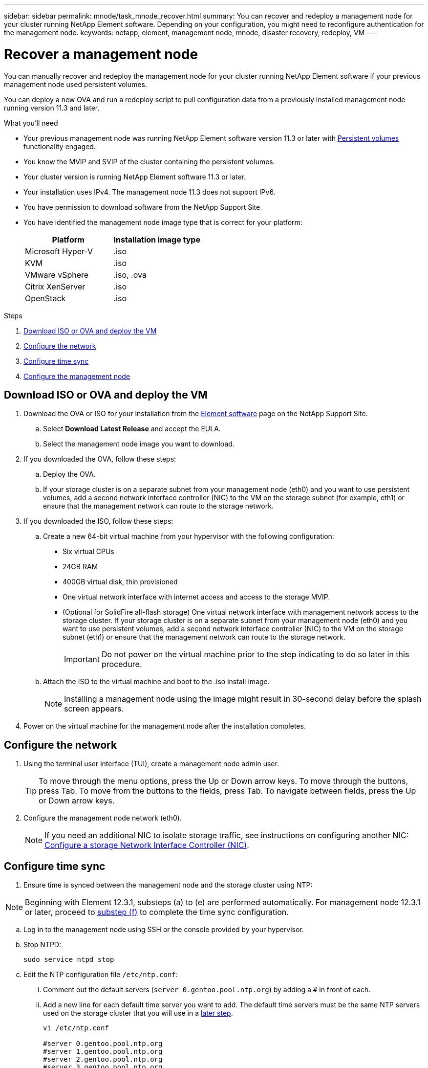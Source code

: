 ---
sidebar: sidebar
permalink: mnode/task_mnode_recover.html
summary: You can recover and redeploy a management node for your cluster running NetApp Element software. Depending on your configuration, you might need to reconfigure authentication for the management node.
keywords: netapp, element, management node, mnode, disaster recovery, redeploy, VM
---

= Recover a management node

:hardbreaks:
:nofooter:
:icons: font
:linkattrs:
:imagesdir: ../media/

[.lead]
You can manually recover and redeploy the management node for your cluster running NetApp Element software if your previous management node used persistent volumes.

You can deploy a new OVA and run a redeploy script to pull configuration data from a previously installed management node running version 11.3 and later.

.What you'll need

* Your previous management node was running NetApp Element software version 11.3 or later with link:../concepts/concept_solidfire_concepts_volumes.html#persistent-volumes[Persistent volumes] functionality engaged.
* You know the MVIP and SVIP of the cluster containing the persistent volumes.
* Your cluster version is running NetApp Element software 11.3 or later.
* Your installation uses IPv4. The management node 11.3 does not support IPv6.
* You have permission to download software from the NetApp Support Site.
* You have identified the management node image type that is correct for your platform:
+
[cols=2*,options="header",cols="30,30"]
|===
| Platform
| Installation image type
| Microsoft Hyper-V | .iso
| KVM | .iso
| VMware vSphere | .iso, .ova
| Citrix XenServer | .iso
| OpenStack | .iso
|===

.Steps

. <<Download ISO or OVA and deploy the VM>>
. <<Configure the network>>
. <<Configure time sync>>
. <<Configure the management node>>


== Download ISO or OVA and deploy the VM

. Download the OVA or ISO for your installation from the https://mysupport.netapp.com/site/products/all/details/element-software/downloads-tab[Element software^] page on the NetApp Support Site.

.. Select *Download Latest Release* and accept the EULA.
.. Select the management node image you want to download.
. If you downloaded the OVA, follow these steps:
.. Deploy the OVA.
.. If your storage cluster is on a separate subnet from your management node (eth0) and you want to use persistent volumes, add a second network interface controller (NIC) to the VM on the storage subnet (for example, eth1) or ensure that the management network can route to the storage network.
. If you downloaded the ISO, follow these steps:
.. Create a new 64-bit virtual machine from your hypervisor with the following configuration:
+
* Six virtual CPUs
* 24GB RAM
* 400GB virtual disk, thin provisioned
* One virtual network interface with internet access and access to the storage MVIP.
* (Optional for SolidFire all-flash storage) One virtual network interface with management network access to the storage cluster. If your storage cluster is on a separate subnet from your management node (eth0) and you want to use persistent volumes, add a second network interface controller (NIC) to the VM on the storage subnet (eth1) or ensure that the management network can route to the storage network.
+
IMPORTANT: Do not power on the virtual machine prior to the step indicating to do so later in this procedure.

.. Attach the ISO to the virtual machine and boot to the .iso install image.
+
NOTE: Installing a management node using the image might result in 30-second delay before the splash screen appears.

. Power on the virtual machine for the management node after the installation completes.

== Configure the network

. Using the terminal user interface (TUI), create a management node admin user.
+
TIP: To move through the menu options, press the Up or Down arrow keys. To move through the buttons, press Tab. To move from the buttons to the fields, press Tab. To navigate between fields, press the Up or Down arrow keys.

. Configure the management node network (eth0).
+
NOTE: If you need an additional NIC to isolate storage traffic, see instructions on configuring another NIC: link:task_mnode_install_add_storage_NIC.html[Configure a storage Network Interface Controller (NIC)].

== Configure time sync

. Ensure time is synced between the management node and the storage cluster using NTP:

NOTE: Beginning with Element 12.3.1, substeps (a) to (e) are performed automatically. For management node 12.3.1 or later, proceed to <<substep_f_recover_config_time_sync,substep (f)>> to complete the time sync configuration.

.. Log in to the management node using SSH or the console provided by your hypervisor.
.. Stop NTPD:
+
----
sudo service ntpd stop
----

.. Edit the NTP configuration file `/etc/ntp.conf`:
...	Comment out the default servers (`server 0.gentoo.pool.ntp.org`) by adding a `#` in front of each.
...	Add a new line for each default time server you want to add. The default time servers must be the same NTP servers used on the storage cluster that you will use in a link:task_mnode_recover.html#configure-the-management-node[later step].
+
----
vi /etc/ntp.conf

#server 0.gentoo.pool.ntp.org
#server 1.gentoo.pool.ntp.org
#server 2.gentoo.pool.ntp.org
#server 3.gentoo.pool.ntp.org
server <insert the hostname or IP address of the default time server>
----

...	Save the configuration file when complete.
.. Force an NTP sync with the newly added server.
+
----
sudo ntpd -gq
----

.. Restart NTPD.
+
----
sudo service ntpd start
----

.. [[substep_f_recover_config_time_sync]]Disable time synchronization with host via the hypervisor (the following is a VMware example):
+
NOTE: If you deploy the mNode in a hypervisor environment other than VMware, for example, from the .iso image in an Openstack environment, refer to the hypervisor documentation for the equivalent commands.

...	Disable periodic time synchronization:
+
----
vmware-toolbox-cmd timesync disable
----

...	Display and confirm the current status of the service:
+
----
vmware-toolbox-cmd timesync status
----
...	In vSphere, verify that the `Synchronize guest time with host` box is un-checked in the VM options.
+
NOTE: Do not enable this option if you make future changes to the VM.

NOTE: Do not edit the NTP after you complete the time sync configuration because it affects the NTP when you run the <<step_6_recover_mnode_redeploy,redeploy command>> on the management node.

== Configure the management node

. Create a temporary destination directory for the management services bundle contents:
+
----
mkdir -p /sf/etc/mnode/mnode-archive
----
. Download the management services bundle (version 2.15.28 or later) that was previously installed on the existing management node and save it in the `/sf/etc/mnode/` directory.
. Extract the downloaded bundle using the following command, replacing the value in [ ] brackets (including the brackets) with the name of the bundle file:
+
----
tar -C /sf/etc/mnode -xvf /sf/etc/mnode/[management services bundle file]
----
. Extract the resulting file to the `/sf/etc/mnode-archive` directory:
+
----
tar -C /sf/etc/mnode/mnode-archive -xvf /sf/etc/mnode/services_deploy_bundle.tar.gz
----
. Create a configuration file for accounts and volumes:
+
----
echo '{"trident": true, "mvip": "[mvip IP address]", "account_name": "[persistent volume account name]"}' | sudo tee /sf/etc/mnode/mnode-archive/management-services-metadata.json
----
.. Replace the value in [ ] brackets (including the brackets) for each of the following required parameters:
+
* *[mvip IP address]*: The management virtual IP address of the storage cluster. Configure the management node with the same storage cluster that you used during link:task_mnode_recover.html#configure-time-sync[NTP servers configuration].
* *[persistent volume account name]*: The name of the account associated with all persistent volumes in this storage cluster.

. Configure and run the management node redeploy command to connect to persistent volumes hosted on the cluster and start services with previous management node configuration data:
+
NOTE: You will be prompted to enter passwords in a secure prompt. If your cluster is behind a proxy server, you must configure the proxy settings so you can reach a public network.

+
----
/sf/packages/mnode/redeploy-mnode --mnode_admin_user [username]
----
.. Replace the value in [ ] brackets (including the brackets) with the user name for the management node administrator account. This is likely to be the username for the user account you used to log into the management node.
+
NOTE: You can add the user name or allow the script to prompt you for the information.

+
.. Run the `redeploy-mnode` command. The script displays a success message when the redeployment is complete.
.. If you access Element web interfaces (such as the management node or NetApp Hybrid Cloud Control) using the Fully Qualified Domain Name (FQDN) of the system, link:upgrade/task_hcc_upgrade_management_node.html#reconfigure-authentication-using-the-management-node-rest-api[reconfigure authentication for the management node^].

IMPORTANT: SSH capability that provides link:task_mnode_enable_remote_support_connections.html[NetApp Support remote support tunnel (RST) session access] is disabled by default on management nodes running management services 2.18 and later. If you had previously enabled SSH functionality on the management node, you might need to link:task_mnode_ssh_management.html[disable SSH again] on the recovered management node.

[discrete]
== Find more Information
* link:../concepts/concept_solidfire_concepts_volumes.html#persistent-volumes[Persistent volumes]
* https://docs.netapp.com/us-en/vcp/index.html[NetApp Element Plug-in for vCenter Server^]
* https://www.netapp.com/data-storage/solidfire/documentation[SolidFire and Element Resources page^]
